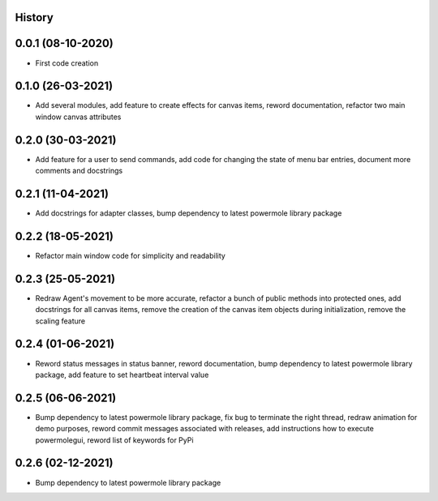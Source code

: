 .. :changelog:

History
-------

0.0.1 (08-10-2020)
---------------------

* First code creation


0.1.0 (26-03-2021)
------------------

* Add several modules, add feature to create effects for canvas items, reword documentation, refactor two main window canvas attributes


0.2.0 (30-03-2021)
------------------

* Add feature for a user to send commands, add code for changing the state of menu bar entries, document more comments and docstrings


0.2.1 (11-04-2021)
------------------

* Add docstrings for adapter classes, bump dependency to latest powermole library package


0.2.2 (18-05-2021)
------------------

* Refactor main window code for simplicity and readability


0.2.3 (25-05-2021)
------------------

* Redraw Agent's movement to be more accurate, refactor a bunch of public methods into protected ones, add docstrings for all canvas items, remove the creation of the canvas item objects during initialization, remove the scaling feature


0.2.4 (01-06-2021)
------------------

* Reword status messages in status banner, reword documentation, bump dependency to latest powermole library package, add feature to set heartbeat interval value


0.2.5 (06-06-2021)
------------------

* Bump dependency to latest powermole library package, fix bug to terminate the right thread, redraw animation for demo purposes, reword commit messages associated with releases, add instructions how to execute powermolegui, reword list of keywords for PyPi


0.2.6 (02-12-2021)
------------------

* Bump dependency to latest powermole library package
